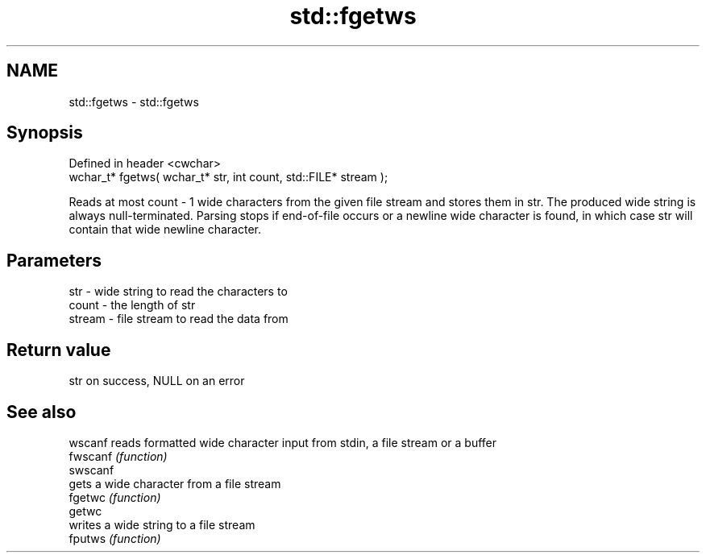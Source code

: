 .TH std::fgetws 3 "2020.03.24" "http://cppreference.com" "C++ Standard Libary"
.SH NAME
std::fgetws \- std::fgetws

.SH Synopsis

  Defined in header <cwchar>
  wchar_t* fgetws( wchar_t* str, int count, std::FILE* stream );

  Reads at most count - 1 wide characters from the given file stream and stores them in str. The produced wide string is always null-terminated. Parsing stops if end-of-file occurs or a newline wide character is found, in which case str will contain that wide newline character.

.SH Parameters


  str    - wide string to read the characters to
  count  - the length of str
  stream - file stream to read the data from


.SH Return value

  str on success, NULL on an error

.SH See also



  wscanf  reads formatted wide character input from stdin, a file stream or a buffer
  fwscanf \fI(function)\fP
  swscanf
          gets a wide character from a file stream
  fgetwc  \fI(function)\fP
  getwc
          writes a wide string to a file stream
  fputws  \fI(function)\fP




